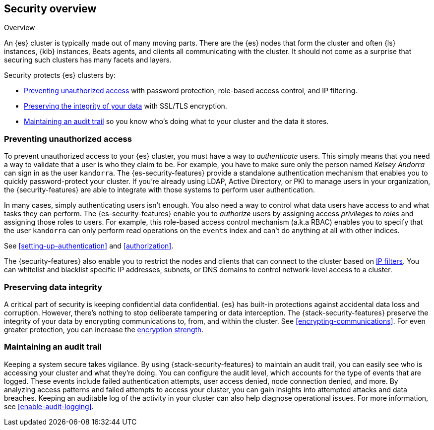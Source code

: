 [role="xpack"]
[[elasticsearch-security]]
== Security overview
++++
<titleabbrev>Overview</titleabbrev>
++++

An {es} cluster is typically made out of many moving parts. There are the {es}
nodes that form the cluster and often {ls} instances, {kib} instances, Beats
agents, and clients all communicating with the cluster. It should not come as a
surprise that securing such clusters has many facets and layers.

Security protects {es} clusters by:

* <<preventing-unauthorized-access, Preventing unauthorized access>>
  with password protection, role-based access control, and IP filtering.
* <<preserving-data-integrity, Preserving the integrity of your data>>
  with SSL/TLS encryption.
* <<maintaining-audit-trail, Maintaining an audit trail>>
  so you know who's doing what to your cluster and the data it stores.  

[float]
[[preventing-unauthorized-access]]
=== Preventing unauthorized access

To prevent unauthorized access to your {es} cluster, you must have a
way to _authenticate_ users. This simply means that you need a way to validate
that a user is who they claim to be. For example, you have to make sure only
the person named _Kelsey Andorra_ can sign in as the user `kandorra`. The
{es-security-features} provide a standalone authentication mechanism that enables
you to quickly password-protect your cluster. If you're already using LDAP, 
Active Directory, or PKI to manage users in your organization, the
{security-features} are able to integrate with those systems to perform user
authentication. 

In many cases, simply authenticating users isn't enough. You also need a way to
control what data users have access to and what tasks they can perform. The
{es-security-features} enable you to _authorize_ users by assigning access
_privileges_ to _roles_ and assigning those roles to users. For example, this
role-based access control mechanism (a.k.a RBAC) enables you to specify that the
user `kandorra` can only perform read operations on the `events` index and can't
do anything at all with other indices.

See <<setting-up-authentication>> and <<authorization>>.

The {security-features} also enable you to restrict the nodes and clients that
can connect to the cluster based on <<ip-filtering,IP filters>>. You can
whitelist and blacklist specific IP addresses, subnets, or DNS domains to
control network-level access to a cluster.

[float]
[[preserving-data-integrity]]
=== Preserving data integrity

A critical part of security is keeping confidential data confidential.
{es} has built-in protections against accidental data loss and
corruption. However, there's nothing to stop deliberate tampering or data
interception. The {stack-security-features} preserve the integrity of your
data by encrypting communications to, from, and within the cluster. See
<<encrypting-communications>>. For even	greater protection, you can increase the
<<ciphers,encryption strength>>.

[float]
[[maintaining-audit-trail]]
=== Maintaining an audit trail

Keeping a system secure takes vigilance. By using {stack-security-features} to
maintain an audit trail, you can easily see who is accessing your cluster and
what they're doing. You can configure the audit level, which accounts for the
type of events that are logged. These events include failed authentication
attempts, user access denied, node connection denied, and more. By analyzing
access patterns and failed attempts to access your cluster, you can gain
insights into attempted attacks and data breaches. Keeping an auditable log of
the activity in your cluster can also help diagnose operational issues. For more
information, see <<enable-audit-logging>>.
